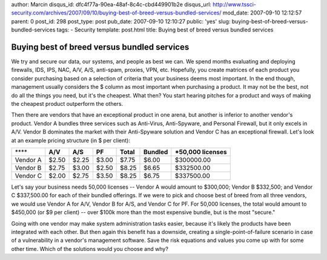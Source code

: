 author: Marcin
disqus_id: dfc4f77a-90ea-48af-8c4c-cbd449901b2e
disqus_url: http://www.tssci-security.com/archives/2007/09/10/buying-best-of-breed-versus-bundled-services/
mod_date: 2007-09-10 12:12:57
parent: 0
post_id: 298
post_type: post
pub_date: 2007-09-10 12:10:27
public: 'yes'
slug: buying-best-of-breed-versus-bundled-services
tags:
- Security
template: post.html
title: Buying best of breed versus bundled services

Buying best of breed versus bundled services
############################################

We try and secure our data, our systems, and people as best we can. We
spend months evaluating and deploying firewalls, IDS, IPS, NAC, A/V,
A/S, anti-spam, proxies, VPN, etc. Hopefully, you create matrices of
each product you consider purchasing based on a selection of criteria
that your business deems most important. In the end though, management
usually considers the $ column as most important when purchasing a
product. It may not be the best, not do all the things you need, but
it's the cheapest. What then? You start hearing pitches for a product
and ways of making the cheapest product outperform the others.

Then there are vendors that have an exceptional product in one arena,
but another is inferior to another vendor's product. Vendor A bundles
three services such as Anti-Virus, Anti-Spyware, and Personal Firewall,
but it only excels in A/V. Vendor B dominates the market with their
Anti-Spyware solution and Vendor C has an exceptional firewall. Let's
look at an example pricing structure (in $ per client):

+------------+-----------+-----------+----------+-------------+---------------+-------------------------+
| \*\*\*\*   | **A/V**   | **A/S**   | **PF**   | **Total**   | **Bundled**   | **\*50,000 licenses**   |
+------------+-----------+-----------+----------+-------------+---------------+-------------------------+
| Vendor A   | $2.50     | $2.25     | $3.00    | $7.75       | $6.00         | $300000.00              |
+------------+-----------+-----------+----------+-------------+---------------+-------------------------+
| Vendor B   | $2.75     | $3.00     | $2.50    | $8.25       | $6.65         | $332500.00              |
+------------+-----------+-----------+----------+-------------+---------------+-------------------------+
| Vendor C   | $2.00     | $2.75     | $3.50    | $8.25       | $6.75         | $337500.00              |
+------------+-----------+-----------+----------+-------------+---------------+-------------------------+

Let's say your business needs 50,000 licenses -- Vendor A would amount
to $300,000; Vendor B $332,500; and Vendor C $337,500.00 for each of
their bundled offerings. If we were to pick and choose best of breed
from all three vendors, we would use Vendor A for A/V, Vendor B for A/S,
and Vendor C for PF. For 50,000 licenses, the total would amount to
$450,000 (or $9 per client) -- over $100k more than the most expensive
bundle, but is the most "secure."

Going with one vendor may make system administration tasks easier,
because it's likely the products have been integrated with each other.
But then again this benefit has a downside, creating a
single-point-of-failure scenario in case of a vulnerability in a
vendor's management software. Save the risk equations and values you
come up with for some other time. Which of the solutions would you
choose and why?
